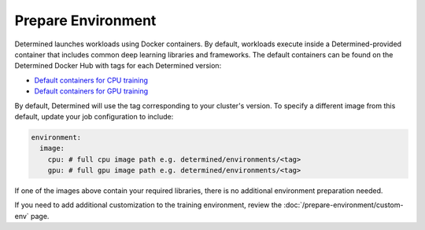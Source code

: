 #####################
 Prepare Environment
#####################

Determined launches workloads using Docker containers. By default, workloads execute inside a
Determined-provided container that includes common deep learning libraries and frameworks. The
default containers can be found on the Determined Docker Hub with tags for each Determined version:

-  `Default containers for CPU training
   <https://hub.docker.com/r/determinedai/environments/tags?page=1&name=cpu>`__
-  `Default containers for GPU training
   <https://hub.docker.com/r/determinedai/environments/tags?page=1&name=gpu>`__

By default, Determined will use the tag corresponding to your cluster's version. To specify a
different image from this default, update your job configuration to include:

.. code:: bash

   environment:
     image:
       cpu: # full cpu image path e.g. determined/environments/<tag>
       gpu: # full gpu image path e.g. determined/environments/<tag>

If one of the images above contain your required libraries, there is no additional environment
preparation needed.

If you need to add additional customization to the training environment, review the
:doc:`/prepare-environment/custom-env` page.
